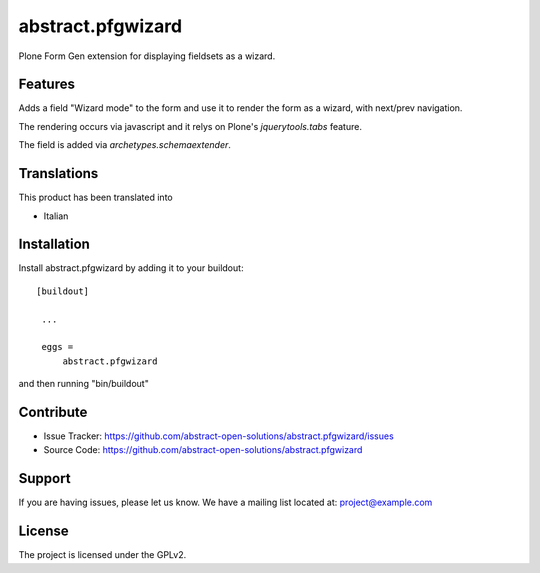 ==============================================================================
abstract.pfgwizard
==============================================================================

Plone Form Gen extension for displaying fieldsets as a wizard.


Features
--------

Adds a field "Wizard mode" to the form and use it to render the form as a wizard, with next/prev navigation.

The rendering occurs via javascript and it relys on Plone's `jquerytools.tabs` feature.

The field is added via `archetypes.schemaextender`.



Translations
------------

This product has been translated into

- Italian


Installation
------------

Install abstract.pfgwizard by adding it to your buildout::

   [buildout]

    ...

    eggs =
        abstract.pfgwizard


and then running "bin/buildout"



Contribute
----------

- Issue Tracker: https://github.com/abstract-open-solutions/abstract.pfgwizard/issues
- Source Code: https://github.com/abstract-open-solutions/abstract.pfgwizard

Support
-------

If you are having issues, please let us know.
We have a mailing list located at: project@example.com

License
-------

The project is licensed under the GPLv2.
